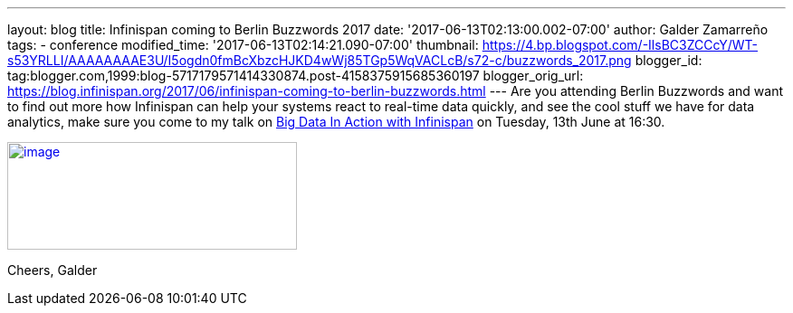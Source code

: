 ---
layout: blog
title: Infinispan coming to Berlin Buzzwords 2017
date: '2017-06-13T02:13:00.002-07:00'
author: Galder Zamarreño
tags:
- conference
modified_time: '2017-06-13T02:14:21.090-07:00'
thumbnail: https://4.bp.blogspot.com/-IlsBC3ZCCcY/WT-s53YRLLI/AAAAAAAAE3U/I5ogdn0fmBcXbzcHJKD4wWj85TGp5WqVACLcB/s72-c/buzzwords_2017.png
blogger_id: tag:blogger.com,1999:blog-5717179571414330874.post-4158375915685360197
blogger_orig_url: https://blog.infinispan.org/2017/06/infinispan-coming-to-berlin-buzzwords.html
---
Are you attending Berlin Buzzwords and want to find out more how
Infinispan can help your systems react to real-time data quickly, and
see the cool stuff we have for data analytics, make sure you come to my
talk on
https://berlinbuzzwords.de/17/session/big-data-action-infinispan[Big
Data In Action with Infinispan] on Tuesday, 13th June at 16:30.


https://4.bp.blogspot.com/-IlsBC3ZCCcY/WT-s53YRLLI/AAAAAAAAE3U/I5ogdn0fmBcXbzcHJKD4wWj85TGp5WqVACLcB/s1600/buzzwords_2017.png[image:https://4.bp.blogspot.com/-IlsBC3ZCCcY/WT-s53YRLLI/AAAAAAAAE3U/I5ogdn0fmBcXbzcHJKD4wWj85TGp5WqVACLcB/s320/buzzwords_2017.png[image,width=320,height=119]]



Cheers,
Galder

